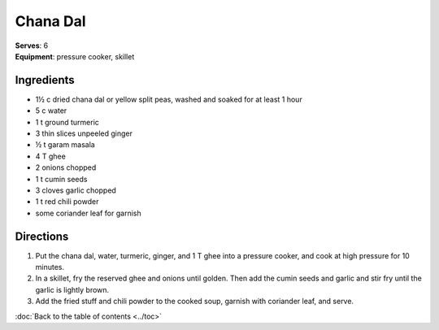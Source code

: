 Chana Dal
==========
| **Serves**: 6
| **Equipment**: pressure cooker, skillet


Ingredients
------------
- 1½ c     dried chana dal or yellow split peas, washed and soaked for at least 1 hour
- 5 c       water
- 1 t       ground turmeric
- 3         thin slices unpeeled ginger
- ½ t     garam masala
- 4 T       ghee
- 2         onions chopped
- 1 t       cumin seeds
- 3         cloves garlic chopped
- 1 t       red chili powder
- some      coriander leaf for garnish

Directions
-----------
1. Put the chana dal, water, turmeric, ginger, and 1 T ghee into a pressure cooker, and cook at high pressure for 10 minutes.
2. In a skillet, fry the reserved ghee and onions until golden. Then add the cumin seeds and garlic and stir fry until the garlic is lightly brown.
3. Add the fried stuff and chili powder to the cooked soup, garnish with coriander leaf, and serve.

:doc:`Back to the table of contents <../toc>`